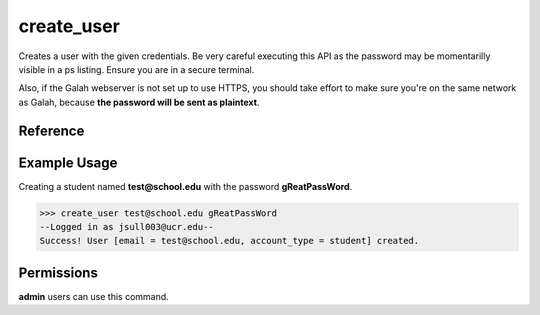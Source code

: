 create_user
===========

Creates a user with the given credentials. Be very careful executing this
API as the password may be momentarilly visible in a ps listing. Ensure you
are in a secure terminal.

Also, if the Galah webserver is not set up to use HTTPS, you should take
effort to make sure you're on the same network as Galah, because **the
password will be sent as plaintext**.

Reference
---------

.. function:: create_user(email, password[, account_type = 'student']):

    :param email: The email the user will use to sign in.
    
    :param password: The users password, it will be immediately hashed.

    :param account_type: The account type. Current available options are
                         student, teacher, or admin. Multiple account types are
                         not legal.

Example Usage
-------------

Creating a student named **test@school.edu** with the password
**gReatPassWord**.

>>> create_user test@school.edu gReatPassWord
--Logged in as jsull003@ucr.edu--
Success! User [email = test@school.edu, account_type = student] created.

Permissions
-----------

**admin** users can use this command.